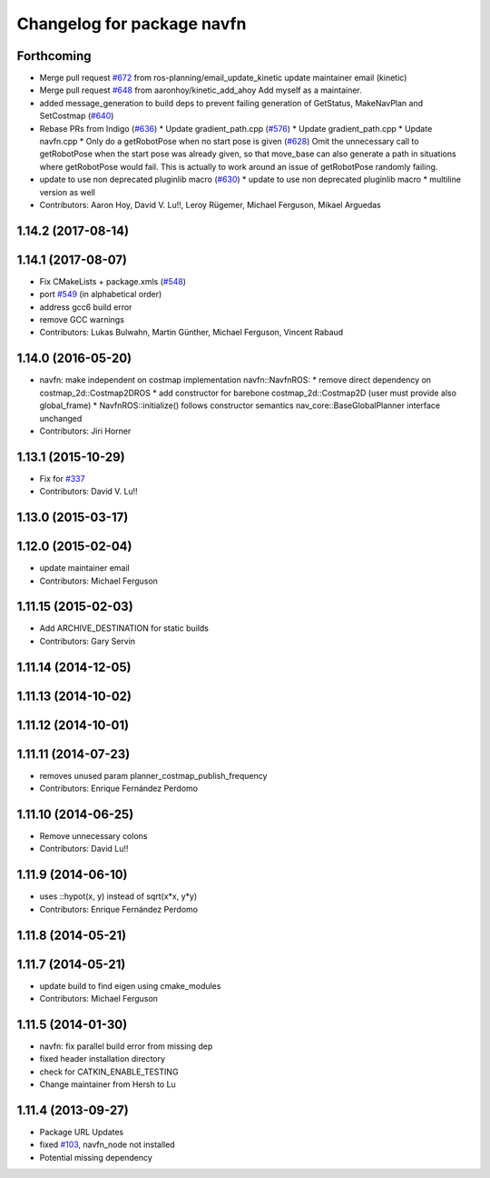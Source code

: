 ^^^^^^^^^^^^^^^^^^^^^^^^^^^
Changelog for package navfn
^^^^^^^^^^^^^^^^^^^^^^^^^^^

Forthcoming
-----------
* Merge pull request `#672 <https://github.com/ros-planning/navigation/issues/672>`_ from ros-planning/email_update_kinetic
  update maintainer email (kinetic)
* Merge pull request `#648 <https://github.com/ros-planning/navigation/issues/648>`_ from aaronhoy/kinetic_add_ahoy
  Add myself as a maintainer.
* added message_generation to build deps to prevent failing generation of GetStatus, MakeNavPlan and SetCostmap (`#640 <https://github.com/ros-planning/navigation/issues/640>`_)
* Rebase PRs from Indigo (`#636 <https://github.com/ros-planning/navigation/issues/636>`_)
  * Update gradient_path.cpp (`#576 <https://github.com/ros-planning/navigation/issues/576>`_)
  * Update gradient_path.cpp
  * Update navfn.cpp
  * Only do a getRobotPose when no start pose is given (`#628 <https://github.com/ros-planning/navigation/issues/628>`_)
  Omit the unnecessary call to getRobotPose when the start pose was
  already given, so that move_base can also generate a path in
  situations where getRobotPose would fail.
  This is actually to work around an issue of getRobotPose randomly
  failing.
* update to use non deprecated pluginlib macro (`#630 <https://github.com/ros-planning/navigation/issues/630>`_)
  * update to use non deprecated pluginlib macro
  * multiline version as well
* Contributors: Aaron Hoy, David V. Lu!!, Leroy Rügemer, Michael Ferguson, Mikael Arguedas

1.14.2 (2017-08-14)
-------------------

1.14.1 (2017-08-07)
-------------------
* Fix CMakeLists + package.xmls (`#548 <https://github.com/ros-planning/navigation/issues/548>`_)
* port `#549 <https://github.com/ros-planning/navigation/issues/549>`_ (in alphabetical order)
* address gcc6 build error
* remove GCC warnings
* Contributors: Lukas Bulwahn, Martin Günther, Michael Ferguson, Vincent Rabaud

1.14.0 (2016-05-20)
-------------------
* navfn: make independent on costmap implementation
  navfn::NavfnROS:
  * remove direct dependency on costmap_2d::Costmap2DROS
  * add constructor for barebone costmap_2d::Costmap2D (user must provide also global_frame)
  * NavfnROS::initialize() follows constructor semantics
  nav_core::BaseGlobalPlanner interface unchanged
* Contributors: Jiri Horner

1.13.1 (2015-10-29)
-------------------
* Fix for `#337 <https://github.com/ros-planning/navigation/issues/337>`_
* Contributors: David V. Lu!!

1.13.0 (2015-03-17)
-------------------

1.12.0 (2015-02-04)
-------------------
* update maintainer email
* Contributors: Michael Ferguson

1.11.15 (2015-02-03)
--------------------
* Add ARCHIVE_DESTINATION for static builds
* Contributors: Gary Servin

1.11.14 (2014-12-05)
--------------------

1.11.13 (2014-10-02)
--------------------

1.11.12 (2014-10-01)
--------------------

1.11.11 (2014-07-23)
--------------------
* removes unused param planner_costmap_publish_frequency
* Contributors: Enrique Fernández Perdomo

1.11.10 (2014-06-25)
--------------------
* Remove unnecessary colons
* Contributors: David Lu!!

1.11.9 (2014-06-10)
-------------------
* uses ::hypot(x, y) instead of sqrt(x*x, y*y)
* Contributors: Enrique Fernández Perdomo

1.11.8 (2014-05-21)
-------------------

1.11.7 (2014-05-21)
-------------------
* update build to find eigen using cmake_modules
* Contributors: Michael Ferguson

1.11.5 (2014-01-30)
-------------------
* navfn: fix parallel build error from missing dep
* fixed header installation directory
* check for CATKIN_ENABLE_TESTING
* Change maintainer from Hersh to Lu

1.11.4 (2013-09-27)
-------------------
* Package URL Updates
* fixed `#103 <https://github.com/ros-planning/navigation/issues/103>`_, navfn_node not installed
* Potential missing dependency
